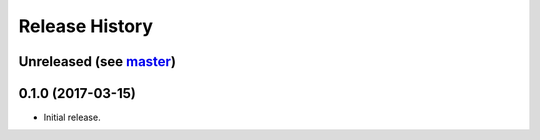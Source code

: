 Release History
===============

Unreleased (see `master <https://github.com/ofek/bit>`_)
--------------------------------------------------------

0.1.0 (2017-03-15)
------------------

- Initial release.
